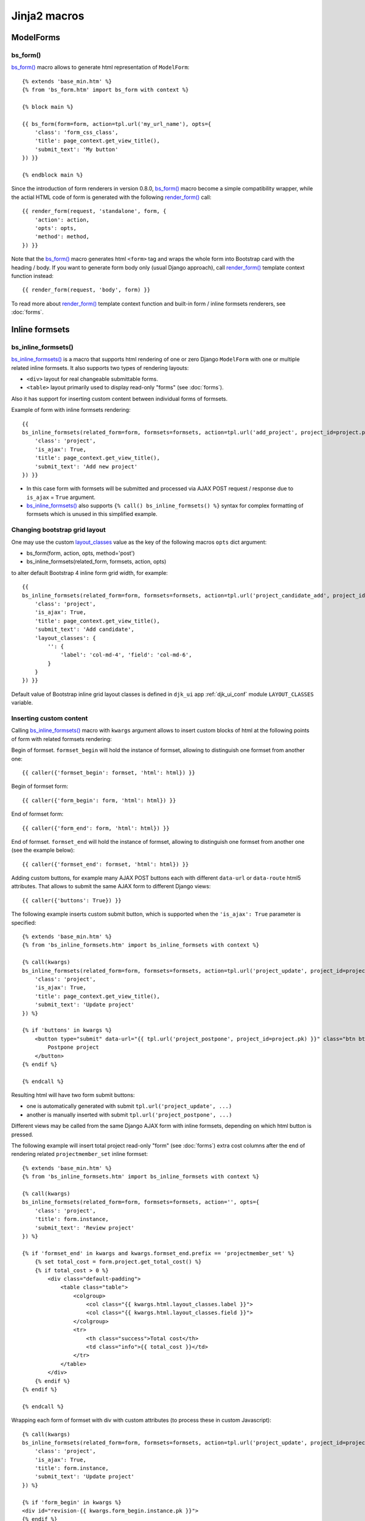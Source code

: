 ==============
Jinja2 macros
==============

.. _app.js: https://github.com/Dmitri-Sintsov/django-jinja-knockout/blob/master/django_jinja_knockout/static/djk/js/app.js
.. _App.TabPane: https://github.com/Dmitri-Sintsov/django-jinja-knockout/search?l=JavaScript&q=tabpane
.. _bs_breadcrumbs: https://github.com/Dmitri-Sintsov/django-jinja-knockout/search?l=HTML&q=bs_breadcrumbs
.. _bs_choice_list: https://github.com/Dmitri-Sintsov/django-jinja-knockout/search?l=HTML&q=bs_choice_list
.. _bs_dropdown: https://github.com/Dmitri-Sintsov/django-jinja-knockout/search?l=HTML&q=bs_dropdown
.. _bs_field(): https://github.com/Dmitri-Sintsov/django-jinja-knockout/blob/master/django_jinja_knockout/jinja2/bs_field.htm
.. _bs_form(): https://github.com/Dmitri-Sintsov/django-jinja-knockout/blob/master/django_jinja_knockout/jinja2/bs_form.htm
.. _bs_inline_formsets(): https://github.com/Dmitri-Sintsov/django-jinja-knockout/blob/master/django_jinja_knockout/jinja2/bs_inline_formsets.htm
.. _bs_tabs(): https://github.com/Dmitri-Sintsov/django-jinja-knockout/blob/master/django_jinja_knockout/jinja2/bs_tabs.htm
.. _cbv_list.htm: https://github.com/Dmitri-Sintsov/django-jinja-knockout/blob/master/django_jinja_knockout/jinja2/cbv_list.htm
.. _club_list_with_component.htm: https://github.com/Dmitri-Sintsov/djk-sample/blob/master/club_app/jinja2/club_list_with_component.htm
.. _.get_filter_kwargs(): https://github.com/Dmitri-Sintsov/django-jinja-knockout/search?l=HTML&q=get_filter_kwargs
.. _.get_filter_kwargs() sample: https://github.com/Dmitri-Sintsov/djk-sample/search?l=HTML&q=get_filter_kwargs
.. _layout_classes: https://github.com/Dmitri-Sintsov/django-jinja-knockout/search?l=Python&q=layout_classes
.. _prepare_bs_navs: https://github.com/Dmitri-Sintsov/django-jinja-knockout/search?l=Python&q=prepare_bs_navs
.. _render_form(): https://github.com/Dmitri-Sintsov/django-jinja-knockout/search?l=HTML&q=render_form
.. _tpl.json_flatatt(): https://github.com/Dmitri-Sintsov/django-jinja-knockout/search?l=HTML&q=json_flatatt
.. _bs_tabs() sample: https://github.com/Dmitri-Sintsov/djk-sample/search?utf8=%E2%9C%93&q=bs_tabs
.. _App.TabPane sample: https://github.com/Dmitri-Sintsov/djk-sample/search?utf8=%E2%9C%93&q=App.TabPane

.. highlight:: jinja

ModelForms
----------

.. _macros_bs_form:

bs_form()
~~~~~~~~~

`bs_form()`_ macro allows to generate html representation of ``ModelForm``::

    {% extends 'base_min.htm' %}
    {% from 'bs_form.htm' import bs_form with context %}

    {% block main %}

    {{ bs_form(form=form, action=tpl.url('my_url_name'), opts={
        'class': 'form_css_class',
        'title': page_context.get_view_title(),
        'submit_text': 'My button'
    }) }}

    {% endblock main %}

Since the introduction of form renderers in version 0.8.0, `bs_form()`_ macro become a simple compatibility wrapper,
while the actial HTML code of form is generated with the following `render_form()`_ call::

    {{ render_form(request, 'standalone', form, {
        'action': action,
        'opts': opts,
        'method': method,
    }) }}

Note that the `bs_form()`_ macro generates html ``<form>`` tag and wraps the whole form into Bootstrap card with the
heading / body. If you want to generate form body only (usual Django approach), call `render_form()`_ template context
function instead::

    {{ render_form(request, 'body', form) }}

To read more about `render_form()`_ template context function and built-in form / inline formsets renderers, see
:doc:`forms`.

Inline formsets
---------------

.. _macros_bs_inline_formsets:

bs_inline_formsets()
~~~~~~~~~~~~~~~~~~~~

`bs_inline_formsets()`_ is a macro that supports html rendering of one or zero Django ``ModelForm`` with one or multiple
related inline formsets. It also supports two types of rendering layouts:

* ``<div>`` layout for real changeable submittable forms.
* ``<table>`` layout primarily used to display read-only "forms" (see :doc:`forms`).

Also it has support for inserting custom content between individual forms of formsets.

.. highlight:: jinja

Example of form with inline formsets rendering::

    {{
    bs_inline_formsets(related_form=form, formsets=formsets, action=tpl.url('add_project', project_id=project.pk), opts={
        'class': 'project',
        'is_ajax': True,
        'title': page_context.get_view_title(),
        'submit_text': 'Add new project'
    }) }}

* In this case form with formsets will be submitted and processed via AJAX POST request / response due to ``is_ajax`` =
  ``True`` argument.
* `bs_inline_formsets()`_ also supports ``{% call() bs_inline_formsets() %}`` syntax for complex formatting of formsets
  which is unused in this simplified example.

.. _macros_layout_classes:

Changing bootstrap grid layout
~~~~~~~~~~~~~~~~~~~~~~~~~~~~~~
One may use the custom `layout_classes`_ value as the key of the following macros ``opts`` dict argument:

* bs_form(form, action, opts, method='post')
* bs_inline_formsets(related_form, formsets, action, opts)

to alter default Bootstrap 4 inline form grid width, for example::

    {{
    bs_inline_formsets(related_form=form, formsets=formsets, action=tpl.url('project_candidate_add', project_id=project.pk), opts={
        'class': 'project',
        'is_ajax': True,
        'title': page_context.get_view_title(),
        'submit_text': 'Add candidate',
        'layout_classes': {
            '': {
                'label': 'col-md-4', 'field': 'col-md-6',
            }
        }
    }) }}

Default value of Bootstrap inline grid layout classes is defined in ``djk_ui`` app :ref:`djk_ui_conf` module
``LAYOUT_CLASSES`` variable.

Inserting custom content
~~~~~~~~~~~~~~~~~~~~~~~~

Calling `bs_inline_formsets()`_ macro with ``kwargs`` argument allows to insert custom blocks of html at the following
points of form with related formsets rendering:

Begin of formset. ``formset_begin`` will hold the instance of formset, allowing to distinguish one formset from another
one::

    {{ caller({'formset_begin': formset, 'html': html}) }}

Begin of formset form::

    {{ caller({'form_begin': form, 'html': html}) }}

End of formset form::

    {{ caller({'form_end': form, 'html': html}) }}

End of formset. ``formset_end`` will hold the instance of formset, allowing to distinguish one formset from another one
(see the example below)::

    {{ caller({'formset_end': formset, 'html': html}) }}

Adding custom buttons, for example many AJAX POST buttons each with different ``data-url`` or ``data-route`` html5
attributes. That allows to submit the same AJAX form to different Django views::

    {{ caller({'buttons': True}) }}

The following example inserts custom submit button, which is supported when the ``'is_ajax': True`` parameter is
specified::

    {% extends 'base_min.htm' %}
    {% from 'bs_inline_formsets.htm' import bs_inline_formsets with context %}

    {% call(kwargs)
    bs_inline_formsets(related_form=form, formsets=formsets, action=tpl.url('project_update', project_id=project.pk), opts={
        'class': 'project',
        'is_ajax': True,
        'title': page_context.get_view_title(),
        'submit_text': 'Update project'
    }) %}

    {% if 'buttons' in kwargs %}
        <button type="submit" data-url="{{ tpl.url('project_postpone', project_id=project.pk) }}" class="btn btn-primary">
            Postpone project
        </button>
    {% endif %}

    {% endcall %}

Resulting html will have two form submit buttons:

* one is automatically generated with submit ``tpl.url('project_update', ...)``
* another is manually inserted with submit ``tpl.url('project_postpone', ...)``

Different views may be called from the same Django AJAX form with inline formsets, depending on which html button is
pressed.

The following example will insert total project read-only "form" (see :doc:`forms`) extra cost columns after the end of
rendering related ``projectmember_set`` inline formset::

    {% extends 'base_min.htm' %}
    {% from 'bs_inline_formsets.htm' import bs_inline_formsets with context %}

    {% call(kwargs)
    bs_inline_formsets(related_form=form, formsets=formsets, action='', opts={
        'class': 'project',
        'title': form.instance,
        'submit_text': 'Review project'
    }) %}

    {% if 'formset_end' in kwargs and kwargs.formset_end.prefix == 'projectmember_set' %}
        {% set total_cost = form.project.get_total_cost() %}
        {% if total_cost > 0 %}
            <div class="default-padding">
                <table class="table">
                    <colgroup>
                        <col class="{{ kwargs.html.layout_classes.label }}">
                        <col class="{{ kwargs.html.layout_classes.field }}">
                    </colgroup>
                    <tr>
                        <th class="success">Total cost</th>
                        <td class="info">{{ total_cost }}</td>
                    </tr>
                </table>
            </div>
        {% endif %}
    {% endif %}

    {% endcall %}

Wrapping each form of formset with div with custom attributes (to process these in custom Javascript)::

    {% call(kwargs)
    bs_inline_formsets(related_form=form, formsets=formsets, action=tpl.url('project_update', project_id=project.pk), opts={
        'class': 'project',
        'is_ajax': True,
        'title': form.instance,
        'submit_text': 'Update project'
    }) %}

    {% if 'form_begin' in kwargs %}
    <div id="revision-{{ kwargs.form_begin.instance.pk }}">
    {% endif %}

    {% if 'form_end' in kwargs %}
    </div>
    {% endif %}

    {% endcall %}

Since version 0.8.0, the more flexible approach could be to override :ref:`forms_renderers` templates instead.

Bootstrap navigation
--------------------

See `.get_filter_kwargs() sample`_ for working example of boostrap navigation macros.

bs_breadcrumbs()
~~~~~~~~~~~~~~~~

`bs_breadcrumbs`_ macro generates bootstrap breadcrumbs of the current filter choices from the result of
:ref:`views_listsortingview` class `.get_filter_kwargs()`_ call::

    {% for field in view.allowed_filter_fields -%}
        {{ bs_breadcrumbs(**view.get_filter_kwargs(field)) }}
    {% endfor -%}

bs_choice_list()
~~~~~~~~~~~~~~~~

`bs_choice_list`_ macro generates the flat list of the currently selected filter choices from the result of
:ref:`views_listsortingview` class `.get_filter_kwargs()`_ call::

    {% for field in view.allowed_filter_fields -%}
        {{ bs_choice_list(**view.get_filter_kwargs(field)) }}
    {% endfor -%}

bs_dropdown()
~~~~~~~~~~~~~

`bs_dropdown`_ macro generates bootstrap dropdown of the current filter choices from the result of
:ref:`views_listsortingview` class `.get_filter_kwargs()`_ call::

    {% for field in view.allowed_filter_fields -%}
        {{ bs_dropdown(**view.get_filter_kwargs(field)) }}
    {% endfor -%}

bs_filters()
~~~~~~~~~~~~

Displays the list of :ref:`views_listsortingview` filters which produce empty queryset::

    {{ bs_filters(**view.get_no_match_kwargs()) }}

bs_list()
~~~~~~~~~

Displays current page of the supplied ``ListView`` / :ref:`views_listsortingview`  view instance ``object_list``
(queryset) with ``page_obj`` paginator links stylized for bootstrap. It has the optional call wrapper which supports
three optional arguments to provide three optional caller sections: ``has_filters``, ``has_no_match``, ``has_pagination``.

To override all of the caller sections::

    {% call(has_filters, has_no_match, has_pagination) bs_list(view, object_list, is_paginated, page_obj) -%}
        {% if has_filters -%}
            {# insert custom filters layout here #}
        {% elif has_no_match -%}
            {# insert custom filters layout here #}
        {% elif has_pagination -%}
            {# insert custom pagination layout here #}
        {% endif -%}
    {% endcall -%}

To override just one ``has_filters`` caller section::

    {% call(has_filters) bs_list(view, object_list, is_paginated, page_obj) -%}
        {% if has_filters -%}
            {# insert custom filters layout here #}
        {% endif -%}
    {% endcall -%}

No override (no call) see `cbv_list.htm`_ for example::

    {{ bs_list(view, object_list, is_paginated, page_obj) }}

For the example of customizing :ref:`views_listsortingview` has_filters section / has_pagination section see the
djk-sample `club_list_with_component.htm`_ Jinja2 template.

.. _macros_bs_navs:

bs_navs()
~~~~~~~~~
This macro takes the result of `prepare_bs_navs`_ function or the result of :ref:`views_bstabsmixin` template context
``main_navs`` variable to display automatically highlighted server-side bootstrap navigation tabs. Do not confuse to
`bs_tabs()`_ macro, which is similar but switches between tabs at the client-side via `App.TabPane`_ Javascript class.

Since v0.9.0, `bs_navs()`_ macro is also argument-compatible to filter choices from the result of
:ref:`views_listsortingview` class `.get_filter_kwargs()`_ call (see also `bs_breadcrumbs()`_  / `bs_choice_list()`_ /
`bs_dropdown()`_ / `bs_filters()`_ which are compatible)::

    {% for field in view.allowed_filter_fields -%}
        {{ bs_navs(**view.get_filter_kwargs(field)) }}
    {% endfor -%}

.. _macros_bs_tabs:

bs_tabs()
~~~~~~~~~

`bs_tabs()`_ macro creates ``App.TabList`` Javascript component which manages client-side bootstrap tabs. Internally
it uses ``App._TabPane`` Javascript class. Both classes are defined in `app.js`_. Let's explain some methods of
``App._TabPane`` class:

* ``.switchTo()`` method enables automatic switching of bootstrap tab panes upon page load and via window.location.hash
  change. Hash change may occur programmatically from user script, or via clicking the anchor with matching hash name.
* ``.highlight()`` method provides permanent or temporary highlighting of displayed bootstrap tab, to indicate that
  it's contents was updated / changed. This is particularly useful when `bs_tabs()`_ is used together with AJAX
  dynamic components, such as datatables.
* ``.loadTemplate()`` method allows one-time filling of tab content from the specified ``template_id`` attribute of
  `bs_tabs()`_ macro. It allows to delay AJAX calls of the template components until the user actually clicked on the
  tab, instead of performing all AJAX calls even for the inivisible tabs at once. Which is useful for the long lists
  of tabs with :ref:`datatables_ko_grid_macro` generated datatable component for example.

djk_sample demo project has `bs_tabs() sample`_ / `App.TabPane sample`_ which places grids into bootstrap tabs.

The first mandatory argument of `bs_tabs()`_ macro is the ``tabs`` list. Each element of the ``tabs`` list should be the
dict that defines content of each tab. The following mandarory key-value pairs are required:

* ``id`` - the value of window.location.hash for current tab;
* ``title`` - title of current tab;

The following keys are mutually exclusive:

* ``html`` - html of tab pane. Use Jinja 2.8+ ``{% set html %}`` ``{% endset %}`` syntax to capture complex content,
  such as grid, ModelForm, inline formset and so on;
* ``template_id`` - since version 0.8.0 one may specifify underscore.js template id which will be expanded to tab pane
  when the user switches to that pane, instead of ``html`` which loads the content to the tab immediately. It may be
  used to delay loading of Javascript components, eg. datatables (grids). See :ref:`clientside_underscore_js_templates`
  and :ref:`clientside_components` for more info.

Optional key-value pairs:

* ``is_active`` - set to ``True`` when current tab has to be selected by default;
* ``tooltip`` - optional tooltip for the tab link;

The second optional argument of `bs_tabs()`_ macro is ``tabs_attrs`` dict which defines `tpl.json_flatatt()`_ HTML
attributes for the tabs wrapper tag, which is `ul.nav.nav-tabs` by default.

The third optional argument of `bs_tabs()`_ macro is ``content_attrs`` dict which defines `tpl.json_flatatt()`_ HTML
attributes for the tabs content tag, which is `div.tab-content` by default.
